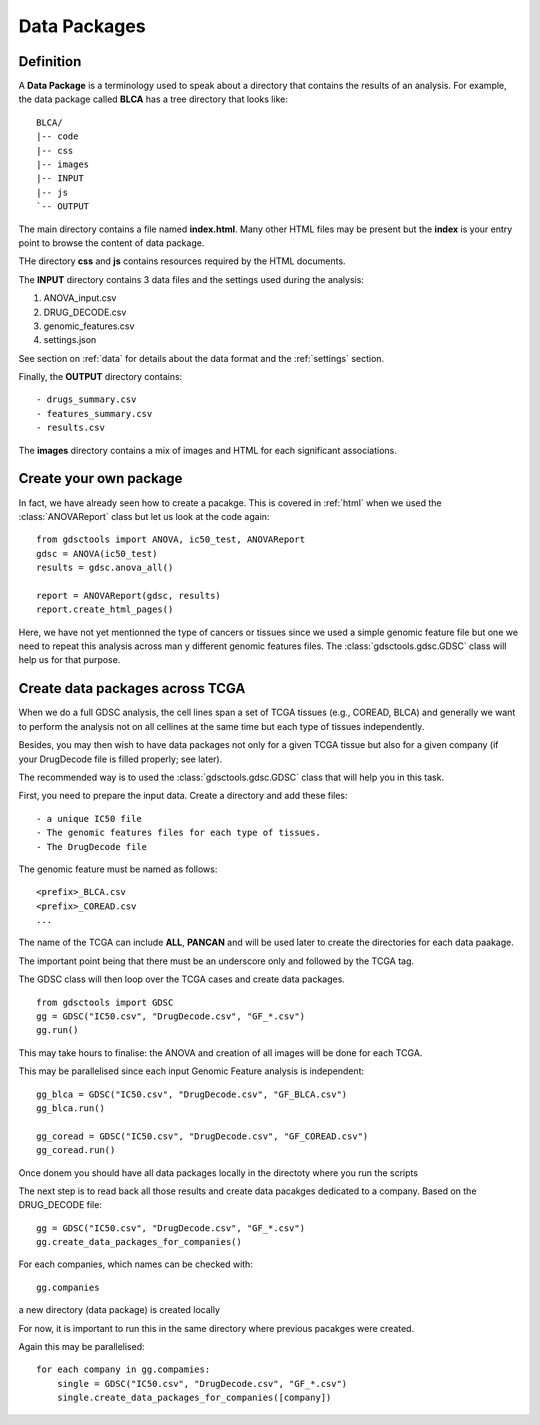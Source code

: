 .. _data_packages:

Data Packages
=================

Definition
--------------

A **Data Package** is a terminology used to speak about a directory that
contains the results of an analysis. For example, the data package called
**BLCA** has a tree directory that looks like::

    BLCA/
    |-- code
    |-- css
    |-- images
    |-- INPUT
    |-- js
    `-- OUTPUT

The main directory contains a file named **index.html**. Many other HTML files
may be present but the **index** is your entry point to browse the content of
data package.


THe directory **css** and **js** contains resources required by the HTML
documents.

The **INPUT** directory contains 3 data files and the settings used during the
analysis:

#. ANOVA_input.csv
#. DRUG_DECODE.csv
#. genomic_features.csv
#. settings.json

See section on :ref:`data` for details about the data format and the
:ref:`settings` section.

Finally, the **OUTPUT** directory contains::

- drugs_summary.csv
- features_summary.csv
- results.csv

The **images** directory contains a mix of images and HTML for each
significant associations.

Create your own package
-----------------------------

In fact, we have already seen how to create a pacakge. This is covered in
:ref:`html` when we used the :class:`ANOVAReport` class but let us look at
the code again::

    from gdsctools import ANOVA, ic50_test, ANOVAReport
    gdsc = ANOVA(ic50_test)
    results = gdsc.anova_all()

    report = ANOVAReport(gdsc, results)
    report.create_html_pages()

Here, we have not yet mentionned the type of cancers or tissues since we used a
simple genomic feature file but one we need to repeat this analysis across man
y different genomic features files. The :class:`gdsctools.gdsc.GDSC` class will
help us for that purpose.

Create data packages across TCGA
--------------------------------------

When we do a full GDSC analysis, the cell lines span a set of TCGA tissues
(e.g., COREAD, BLCA) and generally we want to perform the analysis not on all
cellines at the same time but each type of tissues independently.

Besides, you may then wish to have data packages not only for a given TCGA
tissue but also for a given company (if your DrugDecode file is filled properly; see later).

The recommended way is to used the :class:`gdsctools.gdsc.GDSC` class that will
help you in this task.


First, you need to prepare the input data. Create a directory and add these
files::

    - a unique IC50 file
    - The genomic features files for each type of tissues.
    - The DrugDecode file


The genomic feature must be named as follows::

  <prefix>_BLCA.csv
  <prefix>_COREAD.csv
  ...

The name of the TCGA can include **ALL**, **PANCAN** and will be used later to
create the directories for each data paakage.

The important point being that there must be an underscore only and followed by
the TCGA tag.

The GDSC class will then loop over the TCGA cases and create data packages.

::

    from gdsctools import GDSC
    gg = GDSC("IC50.csv", "DrugDecode.csv", "GF_*.csv")
    gg.run()


This may take hours to finalise: the ANOVA and creation of all images will be
done for each TCGA.

This may be parallelised since each input Genomic Feature analysis is
independent::

    gg_blca = GDSC("IC50.csv", "DrugDecode.csv", "GF_BLCA.csv")
    gg_blca.run()

    gg_coread = GDSC("IC50.csv", "DrugDecode.csv", "GF_COREAD.csv")
    gg_coread.run()


Once donem you should have all data packages locally in the directoty where you
run the scripts


The next step is to read back all those results and create data pacakges
dedicated to a company. Based on the DRUG_DECODE file::

    gg = GDSC("IC50.csv", "DrugDecode.csv", "GF_*.csv")
    gg.create_data_packages_for_companies()


For each companies, which names can be checked with::

    gg.companies

a new directory (data package) is created locally


For now, it is important to run this in the same directory where previous
pacakges were created.


Again this may be parallelised::

    for each company in gg.compamies:
        single = GDSC("IC50.csv", "DrugDecode.csv", "GF_*.csv")
        single.create_data_packages_for_companies([company])







































































